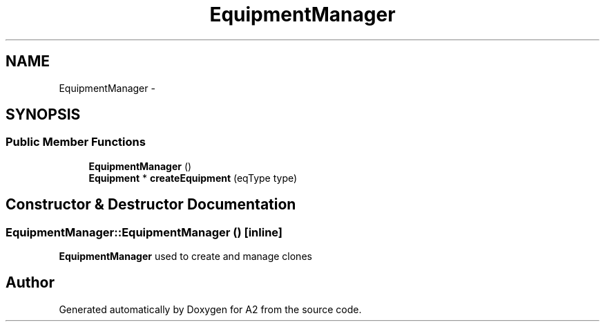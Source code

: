 .TH "EquipmentManager" 3 "Sat Nov 14 2015" "A2" \" -*- nroff -*-
.ad l
.nh
.SH NAME
EquipmentManager \- 
.SH SYNOPSIS
.br
.PP
.SS "Public Member Functions"

.in +1c
.ti -1c
.RI "\fBEquipmentManager\fP ()"
.br
.ti -1c
.RI "\fBEquipment\fP * \fBcreateEquipment\fP (eqType type)"
.br
.in -1c
.SH "Constructor & Destructor Documentation"
.PP 
.SS "EquipmentManager::EquipmentManager ()\fC [inline]\fP"
\fBEquipmentManager\fP used to create and manage clones 

.SH "Author"
.PP 
Generated automatically by Doxygen for A2 from the source code\&.
